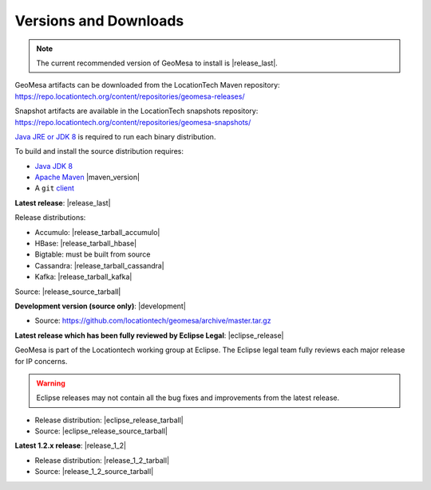 .. _versions_and_downloads:

Versions and Downloads
======================

.. note::

    The current recommended version of GeoMesa to install is |release_last|.

GeoMesa artifacts can be downloaded from the LocationTech Maven repository:
https://repo.locationtech.org/content/repositories/geomesa-releases/

Snapshot artifacts are available in the LocationTech snapshots repository:
https://repo.locationtech.org/content/repositories/geomesa-snapshots/

`Java JRE or JDK 8`_ is required to run each binary distribution.

.. _Java JRE or JDK 8: http://www.oracle.com/technetwork/java/javase/downloads/index.html

To build and install the source distribution requires:

* `Java JDK 8 <http://www.oracle.com/technetwork/java/javase/downloads/index.html>`__
* `Apache Maven <http://maven.apache.org/>`__ |maven_version|
* A ``git`` `client <http://git-scm.com/>`__

**Latest release**: |release_last|

.. TODO: substitutions don't work in some kinds of markup, including URLs

Release distributions:

* Accumulo: |release_tarball_accumulo|
* HBase: |release_tarball_hbase|
* Bigtable: must be built from source
* Cassandra: |release_tarball_cassandra|
* Kafka: |release_tarball_kafka|

Source: |release_source_tarball|

**Development version (source only)**: |development|

* Source: https://github.com/locationtech/geomesa/archive/master.tar.gz

**Latest release which has been fully reviewed by Eclipse Legal**: |eclipse_release|

GeoMesa is part of the Locationtech working group at Eclipse. The Eclipse legal team fully reviews
each major release for IP concerns.

.. warning::

    Eclipse releases may not contain all the bug fixes and improvements from the latest release.

* Release distribution: |eclipse_release_tarball|
* Source: |eclipse_release_source_tarball|

**Latest 1.2.x release**: |release_1_2|

* Release distribution: |release_1_2_tarball|
* Source: |release_1_2_source_tarball|


